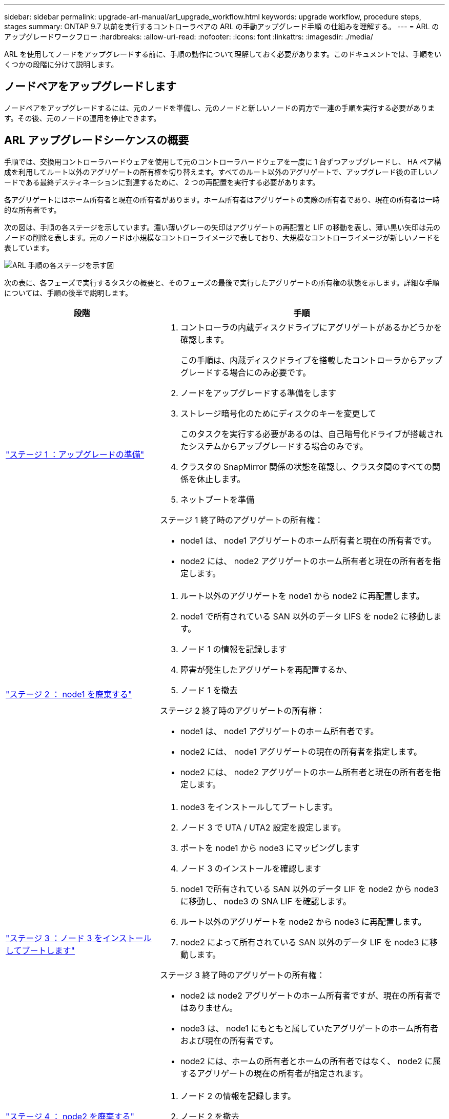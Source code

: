 ---
sidebar: sidebar 
permalink: upgrade-arl-manual/arl_upgrade_workflow.html 
keywords: upgrade workflow, procedure steps, stages 
summary: ONTAP 9.7 以前を実行するコントローラペアの ARL の手動アップグレード手順 の仕組みを理解する。 
---
= ARL のアップグレードワークフロー
:hardbreaks:
:allow-uri-read: 
:nofooter: 
:icons: font
:linkattrs: 
:imagesdir: ./media/


[role="lead"]
ARL を使用してノードをアップグレードする前に、手順の動作について理解しておく必要があります。このドキュメントでは、手順をいくつかの段階に分けて説明します。



== ノードペアをアップグレードします

ノードペアをアップグレードするには、元のノードを準備し、元のノードと新しいノードの両方で一連の手順を実行する必要があります。その後、元のノードの運用を停止できます。



== ARL アップグレードシーケンスの概要

手順では、交換用コントローラハードウェアを使用して元のコントローラハードウェアを一度に 1 台ずつアップグレードし、 HA ペア構成を利用してルート以外のアグリゲートの所有権を切り替えます。すべてのルート以外のアグリゲートで、アップグレード後の正しいノードである最終デスティネーションに到達するために、 2 つの再配置を実行する必要があります。

各アグリゲートにはホーム所有者と現在の所有者があります。ホーム所有者はアグリゲートの実際の所有者であり、現在の所有者は一時的な所有者です。

次の図は、手順の各ステージを示しています。濃い薄いグレーの矢印はアグリゲートの再配置と LIF の移動を表し、薄い黒い矢印は元のノードの削除を表します。元のノードは小規模なコントローライメージで表しており、大規模なコントローライメージが新しいノードを表しています。

image:arl_upgrade_manual_image1.PNG["ARL 手順の各ステージを示す図"]

次の表に、各フェーズで実行するタスクの概要と、そのフェーズの最後で実行したアグリゲートの所有権の状態を示します。詳細な手順については、手順の後半で説明します。

[cols="35,65"]
|===
| 段階 | 手順 


| link:stage_1_index.html["ステージ 1 ：アップグレードの準備"]  a| 
. コントローラの内蔵ディスクドライブにアグリゲートがあるかどうかを確認します。
+
この手順は、内蔵ディスクドライブを搭載したコントローラからアップグレードする場合にのみ必要です。

. ノードをアップグレードする準備をします
. ストレージ暗号化のためにディスクのキーを変更して
+
このタスクを実行する必要があるのは、自己暗号化ドライブが搭載されたシステムからアップグレードする場合のみです。

. クラスタの SnapMirror 関係の状態を確認し、クラスタ間のすべての関係を休止します。
. ネットブートを準備


ステージ 1 終了時のアグリゲートの所有権：

* node1 は、 node1 アグリゲートのホーム所有者と現在の所有者です。
* node2 には、 node2 アグリゲートのホーム所有者と現在の所有者を指定します。




| link:stage_2_index.html["ステージ 2 ： node1 を廃棄する"]  a| 
. ルート以外のアグリゲートを node1 から node2 に再配置します。
. node1 で所有されている SAN 以外のデータ LIFS を node2 に移動します。
. ノード 1 の情報を記録します
. 障害が発生したアグリゲートを再配置するか、
. ノード 1 を撤去


ステージ 2 終了時のアグリゲートの所有権：

* node1 は、 node1 アグリゲートのホーム所有者です。
* node2 には、 node1 アグリゲートの現在の所有者を指定します。
* node2 には、 node2 アグリゲートのホーム所有者と現在の所有者を指定します。




| link:stage_3_index.html["ステージ 3 ：ノード 3 をインストールしてブートします"]  a| 
. node3 をインストールしてブートします。
. ノード 3 で UTA / UTA2 設定を設定します。
. ポートを node1 から node3 にマッピングします
. ノード 3 のインストールを確認します
. node1 で所有されている SAN 以外のデータ LIF を node2 から node3 に移動し、 node3 の SNA LIF を確認します。
. ルート以外のアグリゲートを node2 から node3 に再配置します。
. node2 によって所有されている SAN 以外のデータ LIF を node3 に移動します。


ステージ 3 終了時のアグリゲートの所有権：

* node2 は node2 アグリゲートのホーム所有者ですが、現在の所有者ではありません。
* node3 は、 node1 にもともと属していたアグリゲートのホーム所有者および現在の所有者です。
* node2 には、ホームの所有者とホームの所有者ではなく、 node2 に属するアグリゲートの現在の所有者が指定されます。




| link:stage_4_index.html["ステージ 4 ： node2 を廃棄する"]  a| 
. ノード 2 の情報を記録します。
. ノード 2 を撤去


アグリゲートの所有権は変更されません。



| link:stage_5_index.html["ステージ 5 ：ノード 4 をインストールしてブートします"]  a| 
. ノード 4 をインストールしてブートします。
. ノード 4 で UTA / UTA2 設定を設定します。
. node2 のポートを node4 にマッピングします
. ノード 4 が正常にインストールされていることを確認
. node2 によって所有されている SAN 以外のデータ LIF を node3 から node4 に移動し、 node4 にある SNA LIF を確認します。
. ノード 2 のルート以外のアグリゲートをノード 3 からノード 4 に再配置します。


ステージ 5 終了時のアグリゲートの所有権：

* node3 は、 node1 に属していたアグリゲートのホーム所有者および現在の所有者です。
* node4 は、 node2 に属していたアグリゲートのホーム所有者および現在の所有者です。




| link:stage_6_index.html["ステージ 6 ：アップグレードを完了する"]  a| 
. 新しいコントローラが正しくセットアップされていることを確認する。
. 新しいノードで Storage Encryption をセットアップします。
+
このタスクを実行する必要があるのは、自己暗号化ドライブを搭載したシステムにアップグレードする場合のみです。

. 古いシステムの運用を停止
. NetApp SnapMirror 関係を再開
+
* 注： * Storage Virtual Machine （ SVM ）ディザスタリカバリの更新は、割り当てられたスケジュールどおりに中断されません。



アグリゲートの所有権は変更されません。

|===